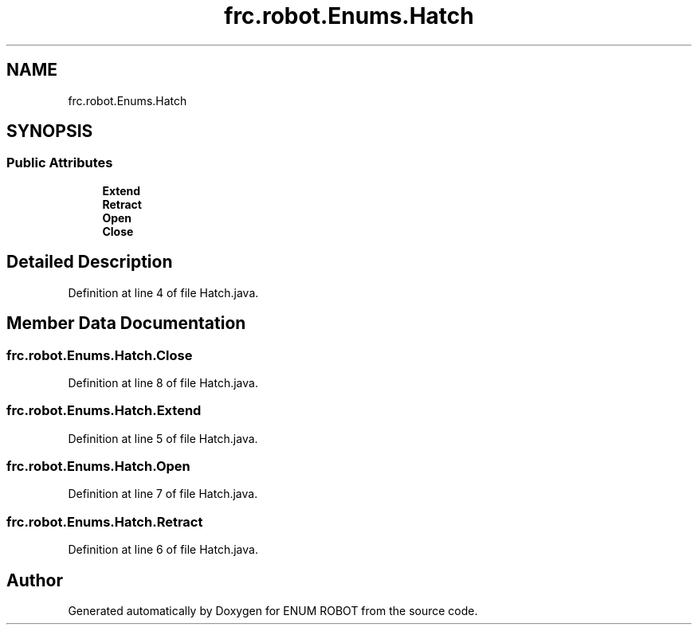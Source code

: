 .TH "frc.robot.Enums.Hatch" 3 "Mon Jul 29 2019" "Version 1.0" "ENUM ROBOT" \" -*- nroff -*-
.ad l
.nh
.SH NAME
frc.robot.Enums.Hatch
.SH SYNOPSIS
.br
.PP
.SS "Public Attributes"

.in +1c
.ti -1c
.RI "\fBExtend\fP"
.br
.ti -1c
.RI "\fBRetract\fP"
.br
.ti -1c
.RI "\fBOpen\fP"
.br
.ti -1c
.RI "\fBClose\fP"
.br
.in -1c
.SH "Detailed Description"
.PP 
Definition at line 4 of file Hatch\&.java\&.
.SH "Member Data Documentation"
.PP 
.SS "frc\&.robot\&.Enums\&.Hatch\&.Close"

.PP
Definition at line 8 of file Hatch\&.java\&.
.SS "frc\&.robot\&.Enums\&.Hatch\&.Extend"

.PP
Definition at line 5 of file Hatch\&.java\&.
.SS "frc\&.robot\&.Enums\&.Hatch\&.Open"

.PP
Definition at line 7 of file Hatch\&.java\&.
.SS "frc\&.robot\&.Enums\&.Hatch\&.Retract"

.PP
Definition at line 6 of file Hatch\&.java\&.

.SH "Author"
.PP 
Generated automatically by Doxygen for ENUM ROBOT from the source code\&.
